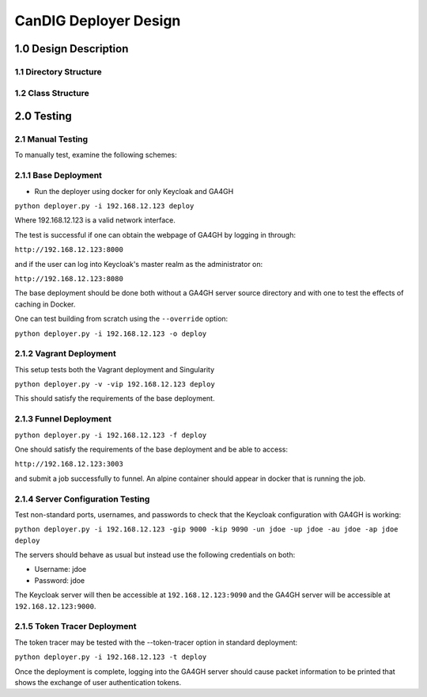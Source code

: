 =================================
CanDIG Deployer Design
=================================

1.0 Design Description
=========================


1.1 Directory Structure
--------------------------




1.2 Class Structure
--------------------------



2.0 Testing
=================

2.1 Manual Testing
-----------------------

To manually test, examine the following schemes:


2.1.1 Base Deployment
-------------------------

- Run the deployer using docker for only Keycloak and GA4GH

``python deployer.py -i 192.168.12.123 deploy``

Where 192.168.12.123 is a valid network interface. 

The test is successful if one can obtain the webpage of GA4GH by logging in through:

``http://192.168.12.123:8000``

and if the user can log into Keycloak's master realm as the administrator on:

``http://192.168.12.123:8080``

The base deployment should be done both without a GA4GH server source directory and with one to test the effects of caching in Docker.

One can test building from scratch using the ``--override`` option:

``python deployer.py -i 192.168.12.123 -o deploy``


2.1.2 Vagrant Deployment
-----------------------------

This setup tests both the Vagrant deployment and Singularity

``python deployer.py -v -vip 192.168.12.123 deploy``

This should satisfy the requirements of the  base deployment.

2.1.3 Funnel Deployment
------------------------------

``python deployer.py -i	192.168.12.123 -f deploy``

One should satisfy the requirements of the base deployment and be able to access:

``http://192.168.12.123:3003``

and submit a job successfully to funnel. An alpine container should appear in docker that is running the job.

2.1.4 Server Configuration Testing
----------------------------------------

Test non-standard ports, usernames, and passwords to check that the Keycloak configuration with GA4GH is working:

``python deployer.py -i 192.168.12.123 -gip 9000 -kip 9090 -un jdoe -up jdoe -au jdoe -ap jdoe deploy``

The servers should behave as usual but instead use the following credentials on both:

- Username: jdoe
- Password: jdoe

The Keycloak server will then be accessible at ``192.168.12.123:9090`` and the GA4GH server will be accessible at ``192.168.12.123:9000``.

2.1.5 Token Tracer Deployment
----------------------------------

The token tracer may be tested with the --token-tracer option in standard deployment:

``python deployer.py -i 192.168.12.123 -t deploy``

Once the deployment is complete, logging into the GA4GH server should 
cause packet information to be printed that shows the exchange of user authentication tokens.